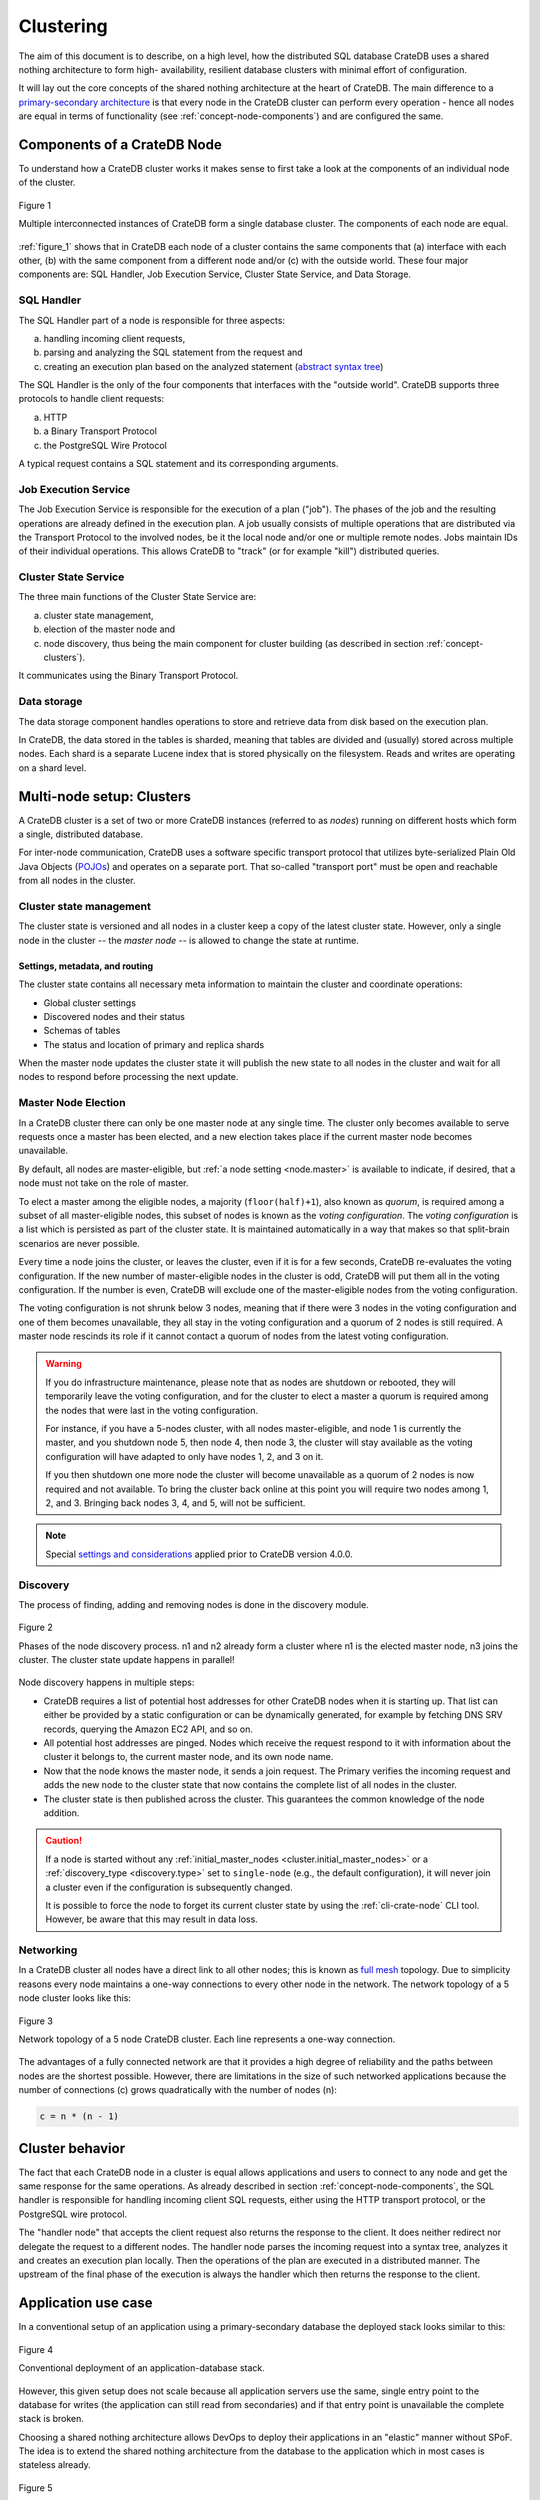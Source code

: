 .. _concept-clustering:

==========
Clustering
==========

The aim of this document is to describe, on a high level, how the distributed
SQL database CrateDB uses a shared nothing architecture to form high-
availability, resilient database clusters with minimal effort of configuration.

It will lay out the core concepts of the shared nothing architecture at the
heart of CrateDB. The main difference to a `primary-secondary architecture`_ is
that every node in the CrateDB cluster can perform every operation - hence all
nodes are equal in terms of functionality (see
:ref:`concept-node-components`) and are configured the same.


.. _concept-node-components:

Components of a CrateDB Node
============================

To understand how a CrateDB cluster works it makes sense to first take a look
at the components of an individual node of the cluster.

.. _figure_1:

.. figure:: interconnected-crate-nodes.png
   :align: center

   Figure 1

   Multiple interconnected instances of CrateDB form a single database cluster.
   The components of each node are equal.

:ref:`figure_1` shows that in CrateDB each node of a cluster contains the same
components that (a) interface with each other, (b) with the same component from
a different node and/or (c) with the outside world. These four major components
are: SQL Handler, Job Execution Service, Cluster State Service, and Data
Storage.

SQL Handler
-----------

The SQL Handler part of a node is responsible for three aspects:

(a) handling incoming client requests,
(b) parsing and analyzing the SQL statement from the request and
(c) creating an execution plan based on the analyzed statement
    (`abstract syntax tree`_)

The SQL Handler is the only of the four components that interfaces with the
"outside world". CrateDB supports three protocols to handle client requests:

(a) HTTP
(b) a Binary Transport Protocol
(c) the PostgreSQL Wire Protocol

A typical request contains a SQL statement and its corresponding arguments.

Job Execution Service
---------------------

The Job Execution Service is responsible for the execution of a plan ("job").
The phases of the job and the resulting operations are already defined in the
execution plan. A job usually consists of multiple operations that are
distributed via the Transport Protocol to the involved nodes, be it the local
node and/or one or multiple remote nodes. Jobs maintain IDs of their individual
operations. This allows CrateDB to "track" (or for example "kill") distributed
queries.

Cluster State Service
---------------------

The three main functions of the Cluster State Service are:

(a) cluster state management,
(b) election of the master node and
(c) node discovery, thus being the main component for cluster building (as
    described in section :ref:`concept-clusters`).

It communicates using the Binary Transport Protocol.

Data storage
------------

The data storage component handles operations to store and retrieve data from
disk based on the execution plan.

In CrateDB, the data stored in the tables is sharded, meaning that tables are
divided and (usually) stored across multiple nodes. Each shard is a separate
Lucene index that is stored physically on the filesystem. Reads and writes are
operating on a shard level.

.. _concept-clusters:

Multi-node setup: Clusters
==========================

A CrateDB cluster is a set of two or more CrateDB instances (referred to as
*nodes*) running on different hosts which form a single, distributed database.

For inter-node communication, CrateDB uses a software specific transport
protocol that utilizes byte-serialized Plain Old Java Objects (`POJOs`_) and
operates on a separate port. That so-called "transport port" must be open and
reachable from all nodes in the cluster.

Cluster state management
------------------------

The cluster state is versioned and all nodes in a cluster keep a copy of the
latest cluster state. However, only a single node in the cluster -- the
*master node* -- is allowed to change the state at runtime.

Settings, metadata, and routing
................................

The cluster state contains all necessary meta information to maintain the
cluster and coordinate operations:

* Global cluster settings
* Discovered nodes and their status
* Schemas of tables
* The status and location of primary and replica shards

When the master node updates the cluster state it will publish the new state to all
nodes in the cluster and wait for all nodes to respond before processing
the next update.

.. _concept-master-election:

Master Node Election
--------------------

In a CrateDB cluster there can only be one master node at any single time.
The cluster only becomes available to serve requests once a master has been
elected, and a new election takes place if the current master node becomes
unavailable.

By default, all nodes are master-eligible, but
:ref:`a node setting <node.master>`
is available to indicate, if desired, that a node must not take on the role
of master.

To elect a master among the eligible nodes, a majority
(``floor(half)+1``), also known as *quorum*, is required among a subset of
all master-eligible nodes, this subset of nodes is known as the
*voting configuration*.
The *voting configuration* is a list which is persisted as part of the cluster
state. It is maintained automatically in a way that makes so that split-brain
scenarios are never possible.

Every time a node joins the cluster, or leaves the cluster, even if it is
for a few seconds, CrateDB re-evaluates the voting configuration.
If the new number of master-eligible nodes in the cluster is odd, CrateDB will
put them all in the voting configuration.
If the number is even, CrateDB will exclude one of the master-eligible nodes
from the voting configuration.

The voting configuration is not shrunk below 3 nodes, meaning that if there
were 3 nodes in the voting configuration and one of them becomes unavailable,
they all stay in the voting configuration and a quorum of 2 nodes is still
required.
A master node rescinds its role if it cannot contact a quorum of nodes from
the latest voting configuration.

.. WARNING::

   If you do infrastructure maintenance, please note that as nodes are shutdown
   or rebooted, they will temporarily leave the voting configuration, and for
   the cluster to elect a master a quorum is required among the
   nodes that were last in the voting configuration.

   For instance, if you
   have a 5-nodes cluster, with all nodes master-eligible, and node 1 is
   currently the master, and you shutdown node 5, then node 4, then node 3,
   the cluster will stay available as the voting configuration will have
   adapted to only have nodes 1, 2, and 3 on it.

   If you then shutdown one more node the cluster will become unavailable as
   a quorum of 2 nodes is now required and not available.
   To bring the cluster back online at this point you will require two nodes
   among 1, 2, and 3. Bringing back nodes 3, 4, and 5, will not be sufficient.

.. NOTE::

   Special `settings and considerations
   <https://cratedb.com/docs/crate/reference/en/5.1/concepts/clustering.html#master-node-election>`_
   applied prior to CrateDB version 4.0.0.

.. _concept-discovery:

Discovery
---------

The process of finding, adding and removing nodes is done in the discovery
module.

.. _figure_2:

.. figure:: discovery-process.png
   :align: center

   Figure 2

   Phases of the node discovery process. n1 and n2 already form a cluster where
   n1 is the elected master node, n3 joins the cluster. The cluster state
   update happens in parallel!

Node discovery happens in multiple steps:

* CrateDB requires a list of potential host addresses for other CrateDB nodes
  when it is starting up. That list can either be provided by a static
  configuration or can be dynamically generated, for example by fetching DNS
  SRV records, querying the Amazon EC2 API, and so on.

* All potential host addresses are pinged. Nodes which receive the request
  respond to it with information about the cluster it belongs to, the current
  master node, and its own node name.

* Now that the node knows the master node, it sends a join request. The
  Primary verifies the incoming request and adds the new node to the cluster
  state that now contains the complete list of all nodes in the cluster.

* The cluster state is then published across the cluster. This guarantees the
  common knowledge of the node addition.

.. CAUTION::

    If a node is started without any :ref:`initial_master_nodes
    <cluster.initial_master_nodes>` or a :ref:`discovery_type <discovery.type>`
    set to ``single-node`` (e.g., the default configuration), it will never join
    a cluster even if the configuration is subsequently changed.


    It is possible to force the node to forget its current cluster state by
    using the :ref:`cli-crate-node` CLI tool. However, be aware that this may
    result in data loss.


Networking
----------

In a CrateDB cluster all nodes have a direct link to all other nodes; this is
known as `full mesh`_ topology. Due to simplicity reasons every node maintains
a one-way connections to every other node in the network. The network topology
of a 5 node cluster looks like this:

.. _figure_3:

.. figure:: mesh-network-topology.png
   :align: center
   :width: 50%

   Figure 3

   Network topology of a 5 node CrateDB cluster. Each line represents a one-way
   connection.

The advantages of a fully connected network are that it provides a high degree
of reliability and the paths between nodes are the shortest possible. However,
there are limitations in the size of such networked applications because the
number of connections (c) grows quadratically with the number of nodes (n):

.. code-block:: mathematica

  c = n * (n - 1)

Cluster behavior
================

The fact that each CrateDB node in a cluster is equal allows applications and
users to connect to any node and get the same response for the same operations.
As already described in section :ref:`concept-node-components`, the SQL
handler is responsible for handling incoming client SQL requests, either using
the HTTP transport protocol, or the PostgreSQL wire protocol.

The "handler node" that
accepts the client request also returns the response to the client. It does
neither redirect nor delegate the request to a different nodes. The handler
node parses the incoming request into a syntax tree, analyzes it and creates
an execution plan locally. Then the operations of the plan are executed in a
distributed manner. The upstream of the final phase of the execution is always
the handler which then returns the response to the client.

Application use case
====================

In a conventional setup of an application using a primary-secondary database the
deployed stack looks similar to this:

.. _figure_4:

.. figure:: conventional-deployment.png
   :align: center

   Figure 4

   Conventional deployment of an application-database stack.

However, this given setup does not scale because all application servers use
the same, single entry point to the database for writes (the application can
still read from secondaries) and if that entry point is unavailable the complete
stack is broken.

Choosing a shared nothing architecture allows DevOps to deploy their
applications in an "elastic" manner without SPoF. The idea is to extend the
shared nothing architecture from the database to the application which in most
cases is stateless already.

.. _figure_5:

.. figure:: shared-nothing-deployment.png
   :align: center

   Figure 5

   Elastic deployment making use of the shared nothing architecture.

If you deploy an instance of CrateDB together with every application server you
will be able to dynamically scale up and down your database backend depending
on your needs. The application only needs to communicate to its "bound" CrateDB
instance on localhost. The load balancer tracks the health of the hosts and if
either the application or the database on a single host fails the complete host
will taken out of the load balancing.

.. _primary-secondary architecture: https://en.wikipedia.org/wiki/Master/slave_(technology)
.. _abstract syntax tree: https://en.wikipedia.org/wiki/Abstract_syntax_tree
.. _POJOs: https://en.wikipedia.org/wiki/Plain_Old_Java_Object
.. _full mesh: https://en.wikipedia.org/wiki/Network_topology#Mesh
.. _split-brain: https://en.wikipedia.org/wiki/Split-brain_(computing)
